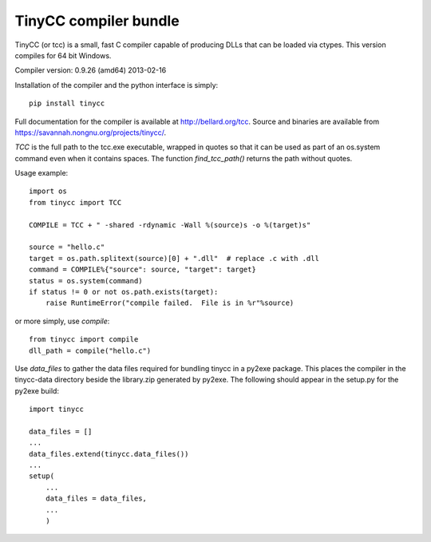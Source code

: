 TinyCC compiler bundle
======================

TinyCC (or tcc) is a small, fast C compiler capable of producing DLLs that can
be loaded via ctypes.  This version compiles for 64 bit Windows.

Compiler version: 0.9.26 (amd64) 2013-02-16

Installation of the compiler and the python interface is simply::

    pip install tinycc

Full documentation for the compiler is available at `<http://bellard.org/tcc>`_.
Source and binaries are available from `<https://savannah.nongnu.org/projects/tinycc/>`_.

*TCC* is the full path to the tcc.exe executable, wrapped in quotes so that
it can be used as part of an os.system command even when it contains spaces.
The function *find_tcc_path()* returns the path without quotes.

Usage example::

    import os
    from tinycc import TCC

    COMPILE = TCC + " -shared -rdynamic -Wall %(source)s -o %(target)s"

    source = "hello.c"
    target = os.path.splitext(source)[0] + ".dll"  # replace .c with .dll
    command = COMPILE%{"source": source, "target": target}
    status = os.system(command)
    if status != 0 or not os.path.exists(target):
        raise RuntimeError("compile failed.  File is in %r"%source)

or more simply, use *compile*::

    from tinycc import compile
    dll_path = compile("hello.c")

Use *data_files* to gather the data files required for bundling tinycc
in a py2exe package.  This places the compiler in the tinycc-data directory
beside the library.zip generated by py2exe.  The following should appear in
the setup.py for the py2exe build::

    import tinycc

    data_files = []
    ...
    data_files.extend(tinycc.data_files())
    ...
    setup(
        ...
        data_files = data_files,
        ...
        )
